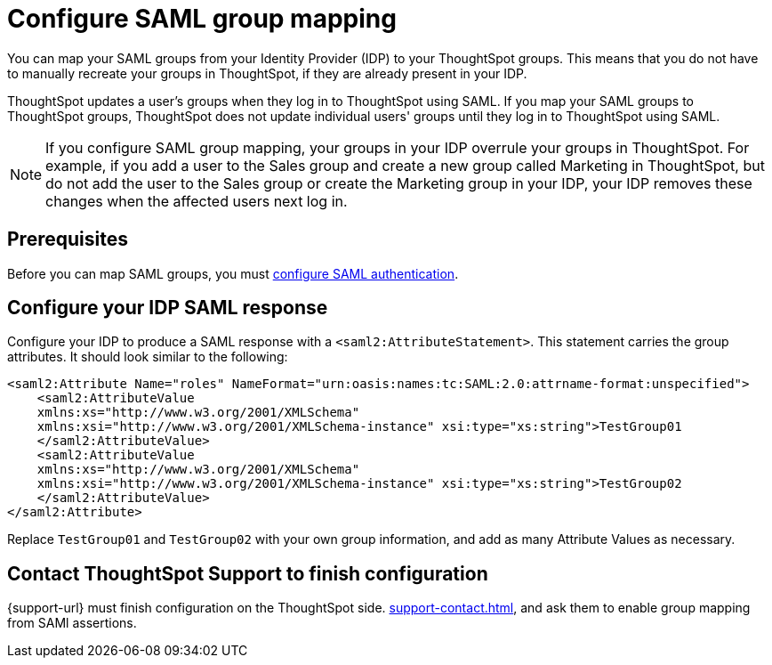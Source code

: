 = Configure SAML group mapping
:last_updated: 12/13/2021
:linkattrs:
:page-partial:
:experimental:

You can map your SAML groups from your Identity Provider (IDP) to your ThoughtSpot groups. This means that you do not have to manually recreate your groups in ThoughtSpot, if they are already present in your IDP.

ThoughtSpot updates a user's groups when they log in to ThoughtSpot using SAML. If you map your SAML groups to ThoughtSpot groups, ThoughtSpot does not update individual users' groups until they log in to ThoughtSpot using SAML.

NOTE: If you configure SAML group mapping, your groups in your IDP overrule your groups in ThoughtSpot. For example, if you add a user to the Sales group and create a new group called Marketing in ThoughtSpot, but do not add the user to the Sales group or create the Marketing group in your IDP, your IDP removes these changes when the affected users next log in.

== Prerequisites
Before you can map SAML groups, you must xref:saml.adoc[configure SAML authentication].

== Configure your IDP SAML response
Configure your IDP to produce a SAML response with a `<saml2:AttributeStatement>`. This statement carries the group attributes. It should look similar to the following:

----
<saml2:Attribute Name="roles" NameFormat="urn:oasis:names:tc:SAML:2.0:attrname-format:unspecified">
    <saml2:AttributeValue
    xmlns:xs="http://www.w3.org/2001/XMLSchema"
    xmlns:xsi="http://www.w3.org/2001/XMLSchema-instance" xsi:type="xs:string">TestGroup01
    </saml2:AttributeValue>
    <saml2:AttributeValue
    xmlns:xs="http://www.w3.org/2001/XMLSchema"
    xmlns:xsi="http://www.w3.org/2001/XMLSchema-instance" xsi:type="xs:string">TestGroup02
    </saml2:AttributeValue>
</saml2:Attribute>
----

Replace `TestGroup01` and `TestGroup02` with your own group information, and add as many Attribute Values as necessary.

== Contact ThoughtSpot Support to finish configuration
{support-url} must finish configuration on the ThoughtSpot side. xref:support-contact.adoc[], and ask them to enable group mapping from SAMl assertions.
